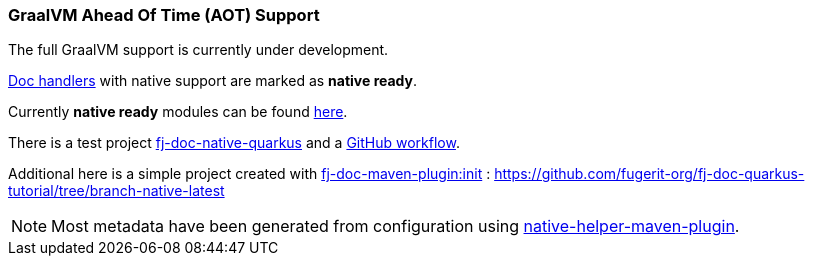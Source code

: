 [#doc-native-support]
=== GraalVM Ahead Of Time (AOT) Support

The full GraalVM support is currently under development.

xref:#doc-handlers[Doc handlers] with native support are marked as *native ready*.

Currently *native ready* modules can be found xref:#available-extensions[here].

There is a test project link:https://github.com/fugerit-org/fj-doc/tree/main/fj-doc-native-quarkus[fj-doc-native-quarkus]
and a link:https://github.com/fugerit-org/fj-doc/actions/workflows/build_fj-doc-native-quarkus_test.yml[GitHub workflow].

Additional here is a simple project created with xref:#maven-plugin-goal-init[fj-doc-maven-plugin:init] : <https://github.com/fugerit-org/fj-doc-quarkus-tutorial/tree/branch-native-latest>

NOTE: Most metadata have been generated from configuration using link:https://github.com/fugerit-org/native-helper-maven-plugin[native-helper-maven-plugin].